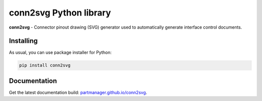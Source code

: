 conn2svg Python library
=======================

.. start-intro

**conn2svg** - Connector pinout drawing (SVG) generator used to automatically generate interface control documents.

Installing
----------

As usual, you can use package installer for Python:

.. code:: bash

   pip install conn2svg

.. end-intro

Documentation
-------------

Get the latest documentation build: `partmanager.github.io/conn2svg <https://partmanager.github.io/conn2svg>`_.
